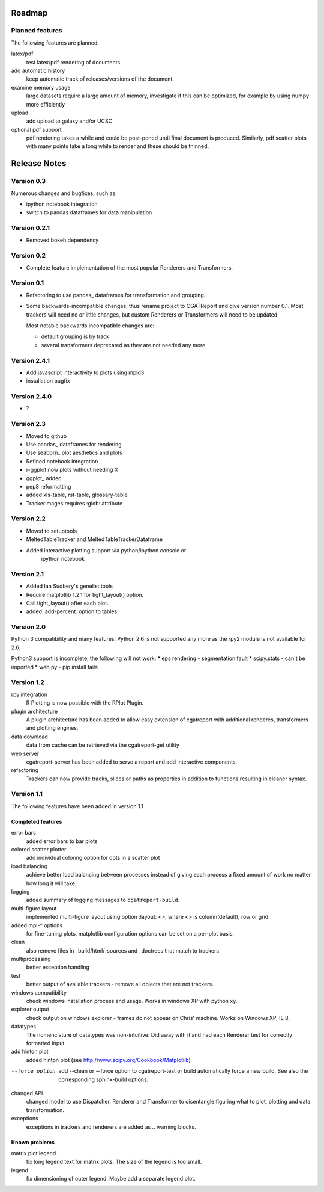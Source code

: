 .. _Roadmap:

=======
Roadmap
=======

Planned features
================

The following features are planned:

latex/pdf
   test latex/pdf rendering of documents

add automatic history
    keep automatic track of releases/versions of
    the document.

examine memory usage
    large datasets require a large amount of memory,
    investigate if this can be optimized, for example
    by using numpy more efficiently

upload
    add upload to galaxy and/or UCSC

optional pdf support
    pdf rendering takes a while and could be post-poned until
    final document is produced. Similarly, pdf scatter plots 
    with many points take a long while to render and these should
    be thinned.

.. _Releases:

=============
Release Notes
=============

Version 0.3
===========

Numerous changes and bugfixes, such as:
 
* ipython notebook integration
* switch to pandas dataframes for data manipulation

Version 0.2.1
=============

* Removed bokeh dependency

Version 0.2
===========

* Complete feature implementation of the most popular
  Renderers and Transformers.

Version 0.1
===========

* Refactoring to use pandas_ dataframes for transformation
  and grouping.
* Some backwards-incompatible changes, thus rename project
  to CGATReport and give version number 0.1. Most trackers
  will need no or little changes, but custom Renderers or
  Transformers will need to be updated.

  Most notable backwards incompatible changes are:

  * default grouping is by track
  * several transformers deprecated as they are
    not needed any more

Version 2.4.1
=============

* Add javascript interactivity to plots using mpld3
* installation bugfix

Version 2.4.0
=============

* ?

Version 2.3
============

* Moved to github
* Use pandas_ dataframes for rendering
* Use seaborn_ plot aesthetics and plots
* Refined notebook integration
* r-ggplot now plots without needing X
* ggplot_ added
* pep8 reformatting
* added xls-table, rst-table, glossary-table
* TrackerImages requires :glob: attribute

Version 2.2
============

* Moved to setuptools 
* MeltedTableTracker and MeltedTableTrackerDataframe
* Added interactive plotting support via python/ipython console or
     ipython notebook   


Version 2.1
============

* Added Ian Sudbery's genelist tools
* Require matplotlib 1.2.1 for tight_layout() option.
* Call tight_layout() after each plot.
* added :add-percent: option to tables.

Version 2.0
===========

Python 3 compatibility and many features. Python 2.6 is not
supported any more as the rpy2 module is not available for
2.6.

Python3 support is incomplete, the following will not work:
* eps rendering - segmentation fault
* scipy.stats - can't be imported
* web.py - pip install fails

Version 1.2
===========

rpy integration
    R Plotting is now possible with the RPlot Plugin.

plugin architecture
    A plugin architecture has been added to allow easy
    extension of cgatreport with additional renderes,
    transformers and plotting engines.

data download
   data from cache can be retrieved via the cgatreport-get
   utility

web server
   cgatreport-server has been added to serve a report 
   and add interactive components.

refactoring
   Trackers can now provide tracks, slices or paths as properties
   in addition to functions resulting in cleaner syntax.

Version 1.1
===========

The following features have been added in version 1.1

Completed features
------------------

error bars
   added error bars to bar plots

colored scatter plotter
   add individual coloring option for dots in a 
   scatter plot

load balancing
    achieve better load balancing between processes instead
    of giving each process a fixed amount of work no matter
    how long it will take.

logging
    added summary of logging messages to ``cgatreport-build``.

multi-figure layout
   implemented multi-figure layout using option
   :layout: <>, where <> is column(default), row or grid.

added mpl-* options
   for fine-tuning plots, matplotlib configuration options
   can be set on a per-plot basis.

clean
   also remove files in _build/html/_sources and _doctrees
   that match to trackers.

multiprocessing
   better exception handling

test
   better output of available trackers - remove all
   objects that are not trackers.

windows compatibility
    check windows installation process and usage.
    Works in windows XP with python xy.

explorer output
    check output on windows explorer - frames do not appear on
    Chris' machine. Works on Windows XP, IE 8.

datatypes
   The nomenclature of datatypes was non-intuitive. Did away with 
   it and had each Renderer test for correctly formatted input.

add hinton plot
   added hinton plot (see http://www.scipy.org/Cookbook/Matplotlib)

--force option
   add --clean or --force option to cgatreport-test or build
   automatically force a new build. See also the corresponding
   sphinx-build options.

changed API
   changed model to use Dispatcher, Renderer and Transformer
   to disentangle figuring what to plot, plotting and data 
   transformation.

exceptions
   exceptions in trackers and renderers are added as .. warning
   blocks.

Known problems
--------------

matrix plot legend
   fix long legend text for matrix plots. The size of the legend
   is too small.

legend
   fix dimensioning of outer legend. Maybe add a separate
   legend plot.


